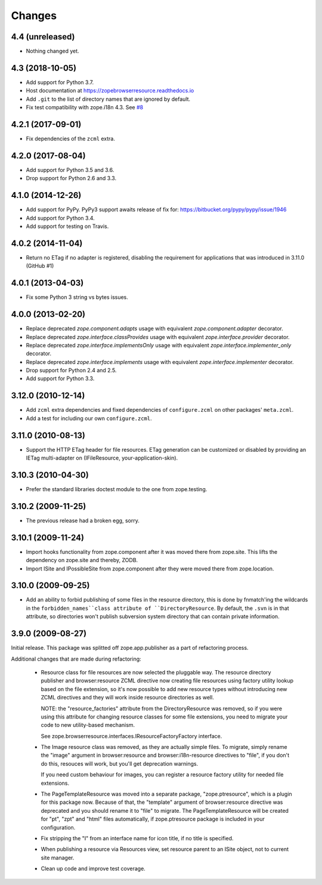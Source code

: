 =========
 Changes
=========

4.4 (unreleased)
================

- Nothing changed yet.


4.3 (2018-10-05)
================

- Add support for Python 3.7.

- Host documentation at https://zopebrowserresource.readthedocs.io

- Add ``.git`` to the list of directory names that are ignored by default.

- Fix test compatibility with zope.i18n 4.3.
  See `#8 <https://github.com/zopefoundation/zope.browserresource/issues/8>`_


4.2.1 (2017-09-01)
==================

- Fix dependencies of the ``zcml`` extra.


4.2.0 (2017-08-04)
==================

- Add support for Python 3.5 and 3.6.

- Drop support for Python 2.6 and 3.3.


4.1.0 (2014-12-26)
==================

- Add support for PyPy.  PyPy3 support awaits release of fix for:
  https://bitbucket.org/pypy/pypy/issue/1946

- Add support for Python 3.4.

- Add support for testing on Travis.


4.0.2 (2014-11-04)
==================

- Return no ETag if no adapter is registered, disabling the
  requirement for applications that was introduced in 3.11.0 (GitHub #1)


4.0.1 (2013-04-03)
==================

- Fix some Python 3 string vs bytes issues.


4.0.0 (2013-02-20)
==================

- Replace deprecated `zope.component.adapts` usage with equivalent
  `zope.component.adapter` decorator.

- Replace deprecated `zope.interface.classProvides` usage with equivalent
  `zope.interface.provider` decorator.

- Replace deprecated `zope.interface.implementsOnly` usage with equivalent
  `zope.interface.implementer_only` decorator.

- Replace deprecated `zope.interface.implements` usage with equivalent
  `zope.interface.implementer` decorator.

- Drop support for Python 2.4 and 2.5.

- Add support for Python 3.3.


3.12.0 (2010-12-14)
===================

- Add ``zcml`` extra dependencies and fixed dependencies of
  ``configure.zcml`` on other packages' ``meta.zcml``.

- Add a test for including our own ``configure.zcml``.

3.11.0 (2010-08-13)
===================

- Support the HTTP ETag header for file resources.  ETag generation can be
  customized or disabled by providing an IETag multi-adapter on
  (IFileResource, your-application-skin).

3.10.3 (2010-04-30)
===================

- Prefer the standard libraries doctest module to the one from zope.testing.

3.10.2 (2009-11-25)
===================

- The previous release had a broken egg, sorry.

3.10.1 (2009-11-24)
===================

- Import hooks functionality from zope.component after it was moved there from
  zope.site. This lifts the dependency on zope.site and thereby, ZODB.

- Import ISite and IPossibleSite from zope.component after they were moved
  there from zope.location.

3.10.0 (2009-09-25)
===================

- Add an ability to forbid publishing of some files in the resource directory,
  this is done by fnmatch'ing the wildcards in the ``forbidden_names``class
  attribute of ``DirectoryResource``. By default, the ``.svn`` is in that
  attribute, so directories won't publish subversion system directory that can
  contain private information.

3.9.0 (2009-08-27)
==================

Initial release. This package was splitted off zope.app.publisher as a part
of refactoring process.

Additional changes that are made during refactoring:

 * Resource class for file resources are now selected the pluggable way.
   The resource directory publisher and browser:resource ZCML directive
   now creating file resources using factory utility lookup based on the
   file extension, so it's now possible to add new resource types without
   introducing new ZCML directives and they will work inside resource
   directories as well.

   NOTE: the "resource_factories" attribute from the DirectoryResource
   was removed, so if you were using this attribute for changing resource
   classes for some file extensions, you need to migrate your code to new
   utility-based mechanism.

   See zope.browserresource.interfaces.IResourceFactoryFactory interface.

 * The Image resource class was removed, as they are actually simple files.
   To migrate, simply rename the "image" argument in browser:resource and
   browser:i18n-resource directives to "file", if you don't do this, resouces
   will work, but you'll get deprecation warnings.

   If you need custom behaviour for images, you can register a resource
   factory utility for needed file extensions.

 * The PageTemplateResource was moved into a separate package, "zope.ptresource",
   which is a plugin for this package now. Because of that, the "template"
   argument of browser:resource directive was deprecated and you should rename
   it to "file" to migrate. The PageTemplateResource will be created for
   "pt", "zpt" and "html" files automatically, if zope.ptresource package is
   included in your configuration.

 * Fix stripping the "I" from an interface name for icon title, if no
   title is specified.

 * When publishing a resource via Resources view, set resource parent
   to an ISite object, not to current site manager.

 * Clean up code and improve test coverage.
